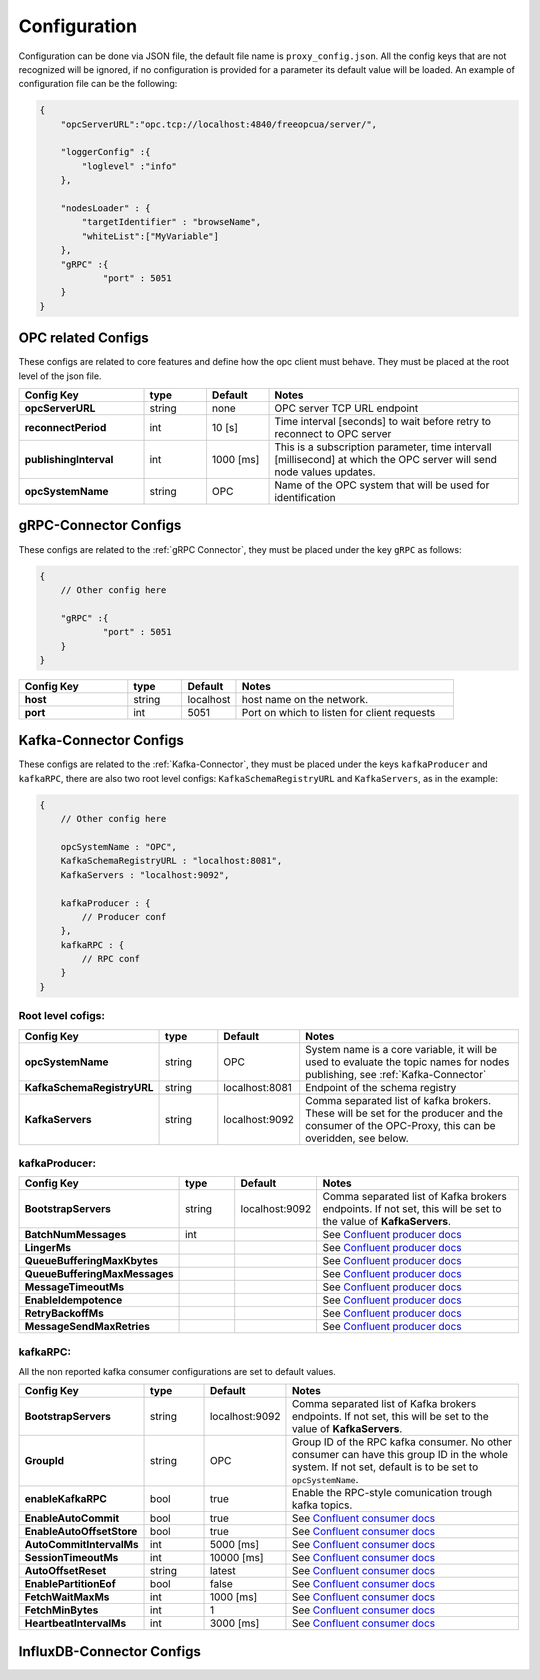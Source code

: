 Configuration
=============

Configuration can be done via JSON file, the default file name is ``proxy_config.json``.
All the config keys that are not recognized will be ignored, if no configuration is provided
for a parameter its default value will be loaded. An example of configuration file can be the following:

.. code-block:: javascript

    {
        "opcServerURL":"opc.tcp://localhost:4840/freeopcua/server/",

        "loggerConfig" :{
            "loglevel" :"info"
        },

        "nodesLoader" : {
            "targetIdentifier" : "browseName",
            "whiteList":["MyVariable"]
        },
        "gRPC" :{
                "port" : 5051
        }
    }


OPC related Configs
"""""""""""""""""""
These configs are related to core features and define how the opc client must behave. They must be  placed at the root level of the json file.

.. csv-table::
    :header: "Config Key","type","Default","Notes"
    :widths: 20, 10, 10, 40

    "**opcServerURL**", "string","none", "OPC server TCP URL endpoint"
    "**reconnectPeriod**","int", "10 [s]", "Time interval [seconds] to wait before retry to reconnect to OPC server"
    "**publishingInterval**", "int", "1000 [ms]", "This is a subscription parameter, time intervall [millisecond] at which the OPC server will send node values updates."
    "**opcSystemName**", "string","OPC", "Name of the OPC system that will be used for identification "


gRPC-Connector Configs
""""""""""""""""""""""
These configs are related to the :ref:`gRPC Connector`, they must be placed under the key ``gRPC`` as follows:

.. code-block:: javascript

    {
        // Other config here 

        "gRPC" :{
                "port" : 5051
        }
    }


.. csv-table::
    :header: "Config Key","type","Default","Notes"
    :widths: 20, 10, 10, 40

    "**host**", "string","localhost", "host name on the network."
    "**port**", "int","5051", "Port on which to listen for client requests"


Kafka-Connector Configs
"""""""""""""""""""""""
These configs are related to the :ref:`Kafka-Connector`, they must be placed under the keys ``kafkaProducer`` and ``kafkaRPC``,
there are also two root level configs: ``KafkaSchemaRegistryURL`` and ``KafkaServers``, as in the example:

.. code-block:: javascript

    {
        // Other config here 

        opcSystemName : "OPC",
        KafkaSchemaRegistryURL : "localhost:8081",
        KafkaServers : "localhost:9092",
        
        kafkaProducer : {
            // Producer conf
        },
        kafkaRPC : {
            // RPC conf
        }
    }

Root level cofigs:
^^^^^^^^^^^^^^^^^^^^

.. csv-table::
    :header: "Config Key","type","Default","Notes"
    :widths: 20, 10, 10, 40

    "**opcSystemName**","string","OPC","System name is a core variable, it will be used to evaluate the topic names for nodes publishing, see :ref:`Kafka-Connector`"
    "**KafkaSchemaRegistryURL**","string","localhost:8081","Endpoint of the schema registry"
    "**KafkaServers**","string","localhost:9092","Comma separated list of kafka brokers. These will be set for the producer and the consumer of the OPC-Proxy, this can be overidden, see below."

kafkaProducer:
^^^^^^^^^^^^^^^^^

.. csv-table::
    :header: "Config Key","type","Default","Notes"
    :widths: 20, 10, 10, 40

    "**BootstrapServers**", "string", "localhost:9092", "Comma separated list of Kafka brokers endpoints. If not set, this will be set to the value of **KafkaServers**."
    "**BatchNumMessages**", "int", "", "See `Confluent producer docs <https://docs.confluent.io/current/clients/confluent-kafka-dotnet/api/Confluent.Kafka.ProducerConfig.html#Confluent_Kafka_ProducerConfig_BatchNumMessages>`_"
    "**LingerMs**", "", "", "See `Confluent producer docs <https://docs.confluent.io/current/clients/confluent-kafka-dotnet/api/Confluent.Kafka.ProducerConfig.html#Confluent_Kafka_ProducerConfig_BatchNumMessages>`_"
    "**QueueBufferingMaxKbytes**", "", "", "See `Confluent producer docs <https://docs.confluent.io/current/clients/confluent-kafka-dotnet/api/Confluent.Kafka.ProducerConfig.html#Confluent_Kafka_ProducerConfig_BatchNumMessages>`_"
    "**QueueBufferingMaxMessages**", "", "", "See `Confluent producer docs <https://docs.confluent.io/current/clients/confluent-kafka-dotnet/api/Confluent.Kafka.ProducerConfig.html#Confluent_Kafka_ProducerConfig_BatchNumMessages>`_"
    "**MessageTimeoutMs**", "", "", "See `Confluent producer docs <https://docs.confluent.io/current/clients/confluent-kafka-dotnet/api/Confluent.Kafka.ProducerConfig.html#Confluent_Kafka_ProducerConfig_BatchNumMessages>`_"
    "**EnableIdempotence**", "", "", "See `Confluent producer docs <https://docs.confluent.io/current/clients/confluent-kafka-dotnet/api/Confluent.Kafka.ProducerConfig.html#Confluent_Kafka_ProducerConfig_BatchNumMessages>`_"
    "**RetryBackoffMs**", "", "", "See `Confluent producer docs <https://docs.confluent.io/current/clients/confluent-kafka-dotnet/api/Confluent.Kafka.ProducerConfig.html#Confluent_Kafka_ProducerConfig_BatchNumMessages>`_"
    "**MessageSendMaxRetries**", "", "", "See `Confluent producer docs <https://docs.confluent.io/current/clients/confluent-kafka-dotnet/api/Confluent.Kafka.ProducerConfig.html#Confluent_Kafka_ProducerConfig_BatchNumMessages>`_"

kafkaRPC:
^^^^^^^^^^^^^^^^^
All the non reported kafka consumer configurations are set to default values.

.. csv-table::
    :header: "Config Key","type","Default","Notes"
    :widths: 20, 10, 10, 40

    "**BootstrapServers**", "string", "localhost:9092", "Comma separated list of Kafka brokers endpoints. If not set, this will be set to the value of **KafkaServers**."
    "**GroupId**", "string", "OPC", "Group ID of the RPC kafka consumer. No other consumer can have this group ID in the whole system. If not set, default is to be set to ``opcSystemName``."
    "**enableKafkaRPC**", "bool", "true", "Enable the RPC-style comunication trough kafka topics."
    "**EnableAutoCommit**", "bool", "true", "See `Confluent consumer docs <https://docs.confluent.io/current/clients/confluent-kafka-dotnet/api/Confluent.Kafka.ConsumerConfig.html#Confluent_Kafka_ConsumerConfig_AutoCommitIntervalMs>`_"
    "**EnableAutoOffsetStore**", "bool", "true", "See `Confluent consumer docs <https://docs.confluent.io/current/clients/confluent-kafka-dotnet/api/Confluent.Kafka.ConsumerConfig.html#Confluent_Kafka_ConsumerConfig_AutoCommitIntervalMs>`_"
    "**AutoCommitIntervalMs**", "int", "5000 [ms]", "See `Confluent consumer docs <https://docs.confluent.io/current/clients/confluent-kafka-dotnet/api/Confluent.Kafka.ConsumerConfig.html#Confluent_Kafka_ConsumerConfig_AutoCommitIntervalMs>`_"
    "**SessionTimeoutMs**", "int", "10000 [ms]", "See `Confluent consumer docs <https://docs.confluent.io/current/clients/confluent-kafka-dotnet/api/Confluent.Kafka.ConsumerConfig.html#Confluent_Kafka_ConsumerConfig_AutoCommitIntervalMs>`_"
    "**AutoOffsetReset**", "string", "latest", "See `Confluent consumer docs <https://docs.confluent.io/current/clients/confluent-kafka-dotnet/api/Confluent.Kafka.ConsumerConfig.html#Confluent_Kafka_ConsumerConfig_AutoCommitIntervalMs>`_"
    "**EnablePartitionEof**", "bool", "false", "See `Confluent consumer docs <https://docs.confluent.io/current/clients/confluent-kafka-dotnet/api/Confluent.Kafka.ConsumerConfig.html#Confluent_Kafka_ConsumerConfig_AutoCommitIntervalMs>`_"
    "**FetchWaitMaxMs**", "int", "1000 [ms]", "See `Confluent consumer docs <https://docs.confluent.io/current/clients/confluent-kafka-dotnet/api/Confluent.Kafka.ConsumerConfig.html#Confluent_Kafka_ConsumerConfig_AutoCommitIntervalMs>`_"
    "**FetchMinBytes**", "int", "1", "See `Confluent consumer docs <https://docs.confluent.io/current/clients/confluent-kafka-dotnet/api/Confluent.Kafka.ConsumerConfig.html#Confluent_Kafka_ConsumerConfig_AutoCommitIntervalMs>`_"
    "**HeartbeatIntervalMs**", "int", "3000 [ms]", "See `Confluent consumer docs <https://docs.confluent.io/current/clients/confluent-kafka-dotnet/api/Confluent.Kafka.ConsumerConfig.html#Confluent_Kafka_ConsumerConfig_AutoCommitIntervalMs>`_"



InfluxDB-Connector Configs
""""""""""""""""""""""""""
